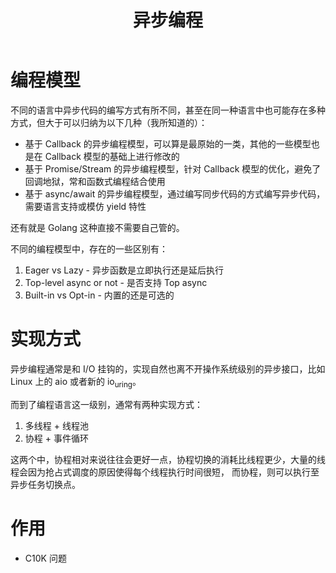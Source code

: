 #+TITLE:      异步编程

* 目录                                                    :TOC_4_gh:noexport:
- [[#编程模型][编程模型]]
- [[#实现方式][实现方式]]
- [[#作用][作用]]

* 编程模型
  不同的语言中异步代码的编写方式有所不同，甚至在同一种语言中也可能存在多种方式，但大于可以归纳为以下几种（我所知道的）：
  + 基于 Callback 的异步编程模型，可以算是最原始的一类，其他的一些模型也是在 Callback 模型的基础上进行修改的
  + 基于 Promise/Stream 的异步编程模型，针对 Callback 模型的优化，避免了回调地狱，常和函数式编程结合使用
  + 基于 async/await 的异步编程模型，通过编写同步代码的方式编写异步代码，需要语言支持或模仿 yield 特性

  还有就是 Golang 这种直接不需要自己管的。

  不同的编程模型中，存在的一些区别有：
  1. Eager vs Lazy - 异步函数是立即执行还是延后执行
  2. Top-level async or not - 是否支持 Top async
  3. Built-in vs Opt-in - 内置的还是可选的

* 实现方式
  异步编程通常是和 I/O 挂钩的，实现自然也离不开操作系统级别的异步接口，比如 Linux 上的 aio 或者新的 io_uring。

  而到了编程语言这一级别，通常有两种实现方式：
  1. 多线程 + 线程池
  2. 协程 + 事件循环

  这两个中，协程相对来说往往会更好一点，协程切换的消耗比线程更少，大量的线程会因为抢占式调度的原因使得每个线程执行时间很短，
  而协程，则可以执行至异步任务切换点。

* 作用
  + C10K 问题

